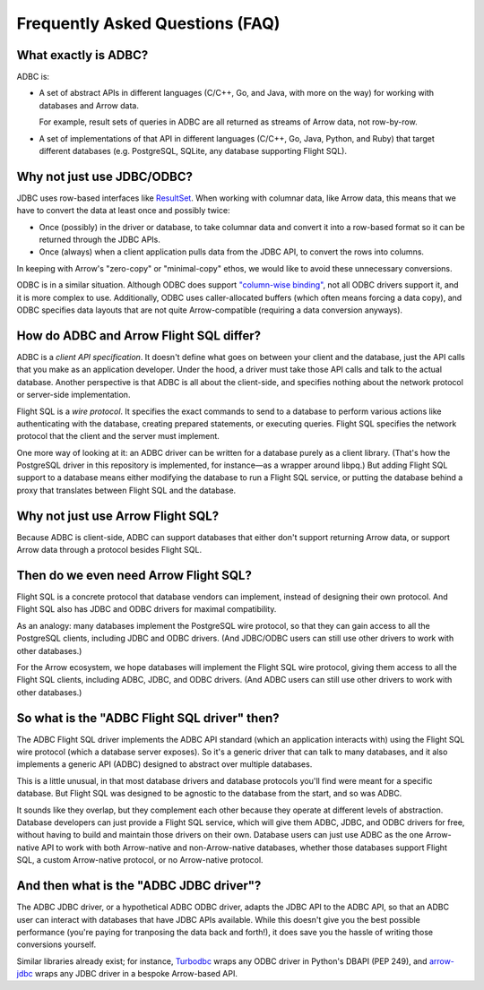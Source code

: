 .. Licensed to the Apache Software Foundation (ASF) under one
.. or more contributor license agreements.  See the NOTICE file
.. distributed with this work for additional information
.. regarding copyright ownership.  The ASF licenses this file
.. to you under the Apache License, Version 2.0 (the
.. "License"); you may not use this file except in compliance
.. with the License.  You may obtain a copy of the License at
..
..   http://www.apache.org/licenses/LICENSE-2.0
..
.. Unless required by applicable law or agreed to in writing,
.. software distributed under the License is distributed on an
.. "AS IS" BASIS, WITHOUT WARRANTIES OR CONDITIONS OF ANY
.. KIND, either express or implied.  See the License for the
.. specific language governing permissions and limitations
.. under the License.

================================
Frequently Asked Questions (FAQ)
================================

What exactly is ADBC?
=====================

ADBC is:

- A set of abstract APIs in different languages (C/C++, Go, and Java,
  with more on the way) for working with databases and Arrow data.

  For example, result sets of queries in ADBC are all returned as
  streams of Arrow data, not row-by-row.
- A set of implementations of that API in different languages (C/C++,
  Go, Java, Python, and Ruby) that target different databases
  (e.g. PostgreSQL, SQLite, any database supporting Flight SQL).

Why not just use JDBC/ODBC?
===========================

JDBC uses row-based interfaces like `ResultSet`_.  When working with
columnar data, like Arrow data, this means that we have to convert the
data at least once and possibly twice:

- Once (possibly) in the driver or database, to take columnar data and
  convert it into a row-based format so it can be returned through the
  JDBC APIs.
- Once (always) when a client application pulls data from the JDBC
  API, to convert the rows into columns.

In keeping with Arrow's "zero-copy" or "minimal-copy" ethos, we would
like to avoid these unnecessary conversions.

ODBC is in a similar situation.  Although ODBC does support
`"column-wise binding"`_, not all ODBC drivers support it, and it is
more complex to use.  Additionally, ODBC uses caller-allocated buffers
(which often means forcing a data copy), and ODBC specifies data
layouts that are not quite Arrow-compatible (requiring a data
conversion anyways).

.. _ResultSet: https://docs.oracle.com/javase/8/docs/api/java/sql/ResultSet.html
.. _"column-wise binding": https://learn.microsoft.com/en-us/sql/odbc/reference/develop-app/column-wise-binding?view=sql-server-ver16

How do ADBC and Arrow Flight SQL differ?
========================================

ADBC is a *client API specification*.  It doesn't define what goes on
between your client and the database, just the API calls that you make
as an application developer.  Under the hood, a driver must take those
API calls and talk to the actual database.  Another perspective is
that ADBC is all about the client-side, and specifies nothing about
the network protocol or server-side implementation.

Flight SQL is a *wire protocol*.  It specifies the exact commands to
send to a database to perform various actions like authenticating with
the database, creating prepared statements, or executing queries.
Flight SQL specifies the network protocol that the client and the
server must implement.

One more way of looking at it: an ADBC driver can be written for a
database purely as a client library.  (That's how the PostgreSQL
driver in this repository is implemented, for instance—as a wrapper
around libpq.)  But adding Flight SQL support to a database means
either modifying the database to run a Flight SQL service, or putting
the database behind a proxy that translates between Flight SQL and the
database.

Why not just use Arrow Flight SQL?
==================================

Because ADBC is client-side, ADBC can support databases that either
don't support returning Arrow data, or support Arrow data through a
protocol besides Flight SQL.

Then do we even need Arrow Flight SQL?
======================================

Flight SQL is a concrete protocol that database vendors can implement,
instead of designing their own protocol.  And Flight SQL also has JDBC
and ODBC drivers for maximal compatibility.

As an analogy: many databases implement the PostgreSQL wire protocol,
so that they can gain access to all the PostgreSQL clients, including
JDBC and ODBC drivers.  (And JDBC/ODBC users can still use other
drivers to work with other databases.)

For the Arrow ecosystem, we hope databases will implement the Flight
SQL wire protocol, giving them access to all the Flight SQL clients,
including ADBC, JDBC, and ODBC drivers.  (And ADBC users can still use
other drivers to work with other databases.)

So what is the "ADBC Flight SQL driver" then?
=============================================

The ADBC Flight SQL driver implements the ADBC API standard (which an
application interacts with) using the Flight SQL wire protocol (which
a database server exposes).  So it's a generic driver that can talk to
many databases, and it also implements a generic API (ADBC) designed
to abstract over multiple databases.

This is a little unusual, in that most database drivers and database
protocols you'll find were meant for a specific database.  But Flight
SQL was designed to be agnostic to the database from the start, and so
was ADBC.

It sounds like they overlap, but they complement each other because
they operate at different levels of abstraction.  Database developers
can just provide a Flight SQL service, which will give them ADBC,
JDBC, and ODBC drivers for free, without having to build and maintain
those drivers on their own.  Database users can just use ADBC as the
one Arrow-native API to work with both Arrow-native and
non-Arrow-native databases, whether those databases support Flight
SQL, a custom Arrow-native protocol, or no Arrow-native protocol.

And then what is the "ADBC JDBC driver"?
========================================

The ADBC JDBC driver, or a hypothetical ADBC ODBC driver, adapts the
JDBC API to the ADBC API, so that an ADBC user can interact with
databases that have JDBC APIs available.  While this doesn't give you
the best possible performance (you're paying for tranposing the data
back and forth!), it does save you the hassle of writing those
conversions yourself.

Similar libraries already exist; for instance, Turbodbc_ wraps any
ODBC driver in Python's DBAPI (PEP 249), and arrow-jdbc_ wraps any
JDBC driver in a bespoke Arrow-based API.

.. _arrow-jdbc: https://central.sonatype.com/artifact/org.apache.arrow/arrow-jdbc/11.0.0
.. _Turbodbc: https://turbodbc.readthedocs.io/en/latest/
